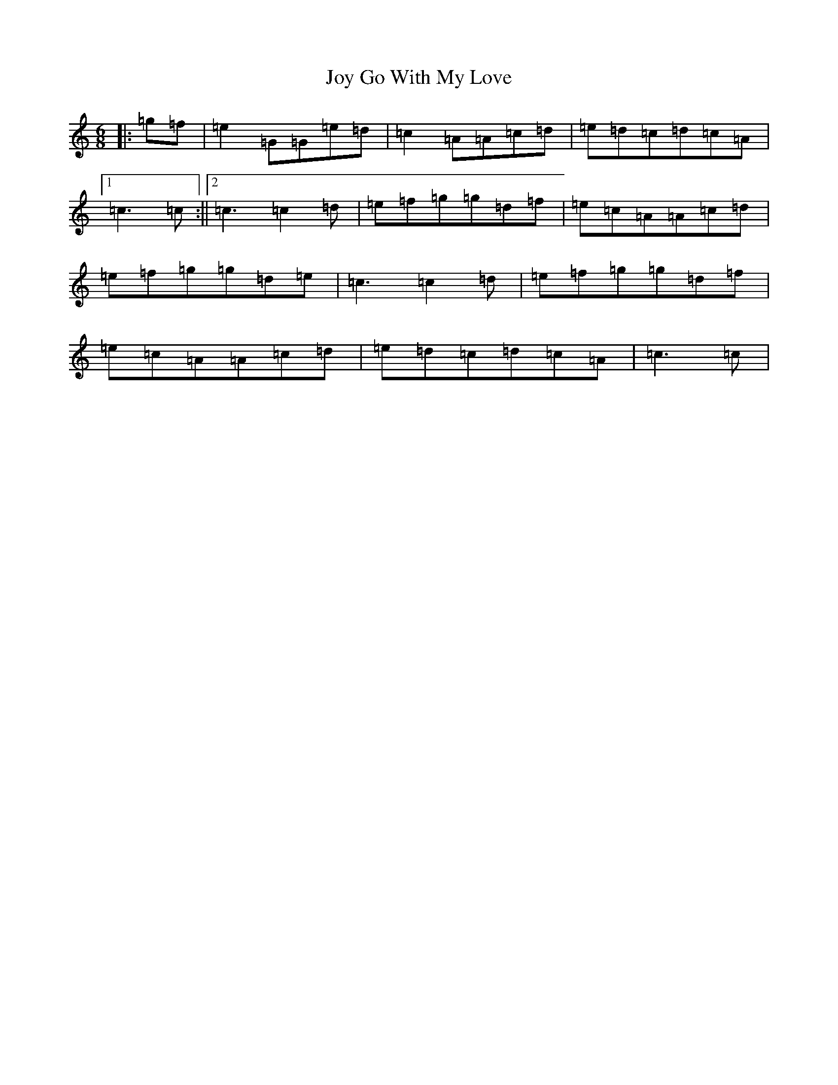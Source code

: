 X: 11045
T: Joy Go With My Love
S: https://thesession.org/tunes/6205#setting6205
R: jig
M:6/8
L:1/8
K: C Major
|:=g=f|=e2=G=G=e=d|=c2=A=A=c=d|=e=d=c=d=c=A|1=c3=c:||2=c3=c2=d|=e=f=g=g=d=f|=e=c=A=A=c=d|=e=f=g=g=d=e|=c3=c2=d|=e=f=g=g=d=f|=e=c=A=A=c=d|=e=d=c=d=c=A|=c3=c|